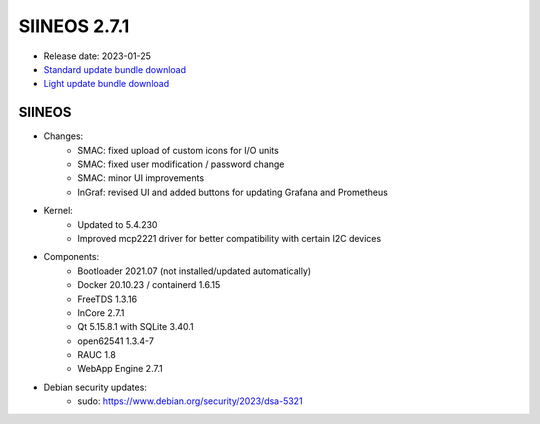 SIINEOS 2.7.1
=============

* Release date: 2023-01-25
* `Standard update bundle download <https://download.inhub.de/siineos/updates/siineos-standard-armhf-update-v2.7.1.raucb>`_
* `Light update bundle download <https://download.inhub.de/siineos/updates/siineos-light-armhf-update-v2.7.1.raucb>`_

SIINEOS
-------

* Changes:
    - SMAC: fixed upload of custom icons for I/O units
    - SMAC: fixed user modification / password change
    - SMAC: minor UI improvements
    - InGraf: revised UI and added buttons for updating Grafana and Prometheus
* Kernel:
    - Updated to 5.4.230
    - Improved mcp2221 driver for better compatibility with certain I2C devices
* Components:
    - Bootloader 2021.07 (not installed/updated automatically)
    - Docker 20.10.23 / containerd 1.6.15
    - FreeTDS 1.3.16
    - InCore 2.7.1
    - Qt 5.15.8.1 with SQLite 3.40.1
    - open62541 1.3.4-7
    - RAUC 1.8
    - WebApp Engine 2.7.1
* Debian security updates:
    - sudo: https://www.debian.org/security/2023/dsa-5321
